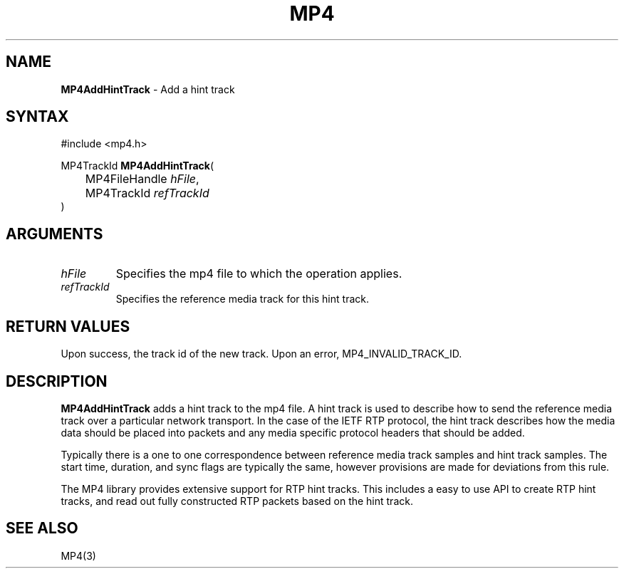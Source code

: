 .TH "MP4" "3" "Version 0.9" "Cisco Systems Inc." "MP4 File Format Library"
.SH "NAME"
.LP 
\fBMP4AddHintTrack\fR \- Add a hint track
.SH "SYNTAX"
.LP 
#include <mp4.h>
.LP 
MP4TrackId \fBMP4AddHintTrack\fR(
.br 
	MP4FileHandle \fIhFile\fP,
.br 
	MP4TrackId \fIrefTrackId\fP
.br 
)
.SH "ARGUMENTS"
.LP 
.TP 
\fIhFile\fP
Specifies the mp4 file to which the operation applies.
.TP 
\fIrefTrackId\fP
Specifies the reference media track for this hint track.
.SH "RETURN VALUES"
.LP 
Upon success, the track id of the new track. Upon an error, MP4_INVALID_TRACK_ID.

.SH "DESCRIPTION"
.LP 
\fBMP4AddHintTrack\fR adds a hint track to the mp4 file. A hint track is used to describe how to send the reference media track over a particular network transport. In the case of the IETF RTP protocol, the hint track describes how the media data should be placed into packets and any media specific protocol headers that should be added.
.LP 
Typically there is a one to one correspondence between reference media track samples and hint track samples. The start time, duration, and sync flags are typically the same, however provisions are made for deviations from this rule.
.LP 
The MP4 library provides extensive support for RTP hint tracks. This includes a easy to use API to create RTP hint tracks, and read out fully constructed RTP packets based on the hint track.

.SH "SEE ALSO"
.LP 
MP4(3)
